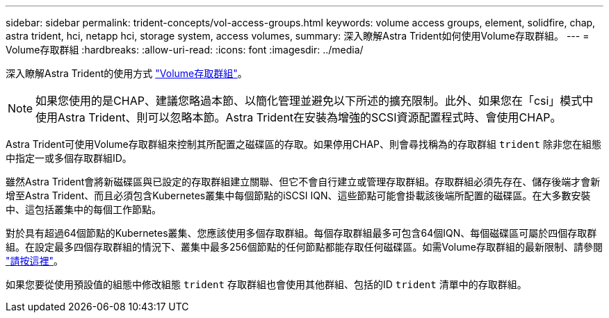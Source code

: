 ---
sidebar: sidebar 
permalink: trident-concepts/vol-access-groups.html 
keywords: volume access groups, element, solidfire, chap, astra trident, hci, netapp hci, storage system, access volumes, 
summary: 深入瞭解Astra Trident如何使用Volume存取群組。 
---
= Volume存取群組
:hardbreaks:
:allow-uri-read: 
:icons: font
:imagesdir: ../media/


深入瞭解Astra Trident的使用方式 https://docs.netapp.com/us-en/element-software/concepts/concept_solidfire_concepts_volume_access_groups.html["Volume存取群組"^]。


NOTE: 如果您使用的是CHAP、建議您略過本節、以簡化管理並避免以下所述的擴充限制。此外、如果您在「csi」模式中使用Astra Trident、則可以忽略本節。Astra Trident在安裝為增強的SCSI資源配置程式時、會使用CHAP。

Astra Trident可使用Volume存取群組來控制其所配置之磁碟區的存取。如果停用CHAP、則會尋找稱為的存取群組 `trident` 除非您在組態中指定一或多個存取群組ID。

雖然Astra Trident會將新磁碟區與已設定的存取群組建立關聯、但它不會自行建立或管理存取群組。存取群組必須先存在、儲存後端才會新增至Astra Trident、而且必須包含Kubernetes叢集中每個節點的iSCSI IQN、這些節點可能會掛載該後端所配置的磁碟區。在大多數安裝中、這包括叢集中的每個工作節點。

對於具有超過64個節點的Kubernetes叢集、您應該使用多個存取群組。每個存取群組最多可包含64個IQN、每個磁碟區可屬於四個存取群組。在設定最多四個存取群組的情況下、叢集中最多256個節點的任何節點都能存取任何磁碟區。如需Volume存取群組的最新限制、請參閱 https://docs.netapp.com/us-en/element-software/concepts/concept_solidfire_concepts_volume_access_groups.html["請按這裡"^]。

如果您要從使用預設值的組態中修改組態 `trident` 存取群組也會使用其他群組、包括的ID `trident` 清單中的存取群組。
